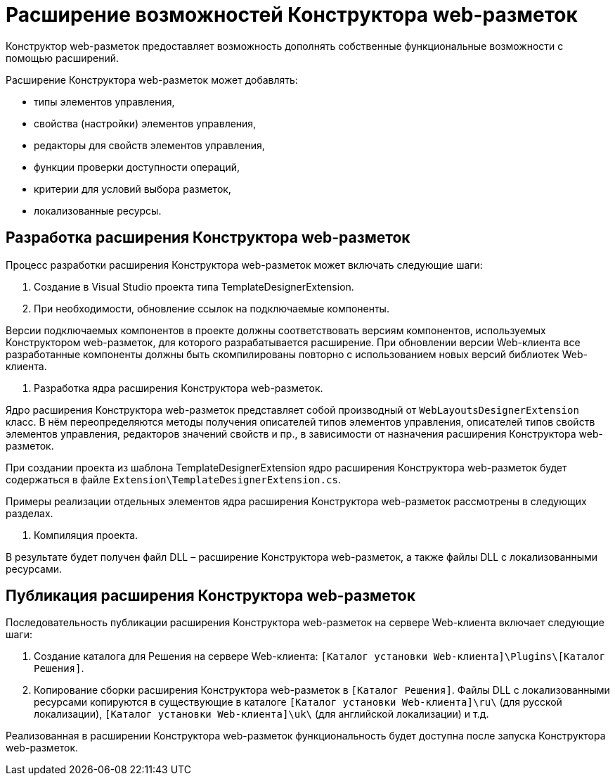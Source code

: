 = Расширение возможностей Конструктора web-разметок

Конструктор web-разметок предоставляет возможность дополнять собственные функциональные возможности с помощью расширений.

Расширение Конструктора web-разметок может добавлять:

* типы элементов управления,
* свойства (настройки) элементов управления,
* редакторы для свойств элементов управления,
* функции проверки доступности операций,
* критерии для условий выбора разметок,
* локализованные ресурсы.

== Разработка расширения Конструктора web-разметок

Процесс разработки расширения Конструктора web-разметок может включать следующие шаги:

. Создание в Visual Studio проекта типа TemplateDesignerExtension.

. При необходимости, обновление ссылок на подключаемые компоненты.

Версии подключаемых компонентов в проекте должны соответствовать версиям компонентов, используемых Конструктором web-разметок, для которого разрабатывается расширение. При обновлении версии Web-клиента все разработанные компоненты должны быть скомпилированы повторно с использованием новых версий библиотек Web-клиента.

. Разработка ядра расширения Конструктора web-разметок.

Ядро расширения Конструктора web-разметок представляет собой производный от `WebLayoutsDesignerExtension` класс. В нём переопределяются методы получения описателей типов элементов управления, описателей типов свойств элементов управления, редакторов значений свойств и пр., в зависимости от назначения расширения Конструктора web-разметок.

При создании проекта из шаблона TemplateDesignerExtension ядро расширения Конструктора web-разметок будет содержаться в файле `Extension\TemplateDesignerExtension.cs`.

Примеры реализации отдельных элементов ядра расширения Конструктора web-разметок рассмотрены в следующих разделах.

. Компиляция проекта.

В результате будет получен файл DLL – расширение Конструктора web-разметок, а также файлы DLL с локализованными ресурсами.

== Публикация расширения Конструктора web-разметок

Последовательность публикации расширения Конструктора web-разметок на сервере Web-клиента включает следующие шаги: 

. Создание каталога для Решения на сервере Web-клиента: `[Каталог установки Web-клиента]\Plugins\[Каталог Решения]`.
. Копирование сборки расширения Конструктора web-разметок в `[Каталог Решения]`. Файлы DLL с локализованными ресурсами копируются в существующие в каталоге `[Каталог установки Web-клиента]\ru\` (для русской локализации), `[Каталог установки Web-клиента]\uk\` (для английской локализации) и т.д.

Реализованная в расширении Конструктора web-разметок функциональность будет доступна после запуска Конструктора web-разметок.